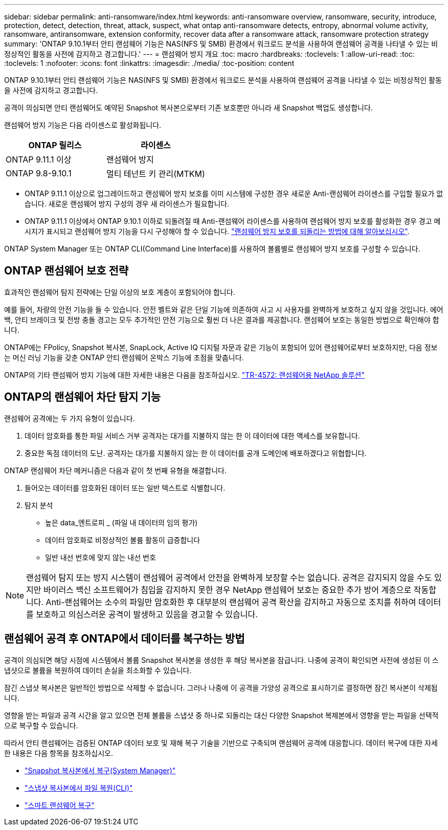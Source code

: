 ---
sidebar: sidebar 
permalink: anti-ransomware/index.html 
keywords: anti-ransomware overview, ransomware, security, introduce, protection, detect, detection, threat, attack, suspect, what ontap anti-ransomware detects, entropy, abnormal volume activity, ransomware, antiransomware, extension conformity, recover data after a ransomware attack, ransomware protection strategy 
summary: 'ONTAP 9.10.1부터 안티 랜섬웨어 기능은 NAS(NFS 및 SMB) 환경에서 워크로드 분석을 사용하여 랜섬웨어 공격을 나타낼 수 있는 비정상적인 활동을 사전에 감지하고 경고합니다.' 
---
= 랜섬웨어 방지 개요
:toc: macro
:hardbreaks:
:toclevels: 1
:allow-uri-read: 
:toc: 
:toclevels: 1
:nofooter: 
:icons: font
:linkattrs: 
:imagesdir: ./media/
:toc-position: content


[role="lead"]
ONTAP 9.10.1부터 안티 랜섬웨어 기능은 NAS(NFS 및 SMB) 환경에서 워크로드 분석을 사용하여 랜섬웨어 공격을 나타낼 수 있는 비정상적인 활동을 사전에 감지하고 경고합니다.

공격이 의심되면 안티 랜섬웨어도 예약된 Snapshot 복사본으로부터 기존 보호뿐만 아니라 새 Snapshot 백업도 생성합니다.

랜섬웨어 방지 기능은 다음 라이센스로 활성화됩니다.

[cols="2*"]
|===
| ONTAP 릴리스 | 라이센스 


 a| 
ONTAP 9.11.1 이상
 a| 
랜섬웨어 방지



 a| 
ONTAP 9.8-9.10.1
 a| 
멀티 테넌트 키 관리(MTKM)

|===
* ONTAP 9.11.1 이상으로 업그레이드하고 랜섬웨어 방지 보호를 이미 시스템에 구성한 경우 새로운 Anti-랜섬웨어 라이센스를 구입할 필요가 없습니다. 새로운 랜섬웨어 방지 구성의 경우 새 라이센스가 필요합니다.
* ONTAP 9.11.1 이상에서 ONTAP 9.10.1 이하로 되돌려질 때 Anti-랜섬웨어 라이센스를 사용하여 랜섬웨어 방지 보호를 활성화한 경우 경고 메시지가 표시되고 랜섬웨어 방지 기능을 다시 구성해야 할 수 있습니다. link:../revert/anti-ransomware-license-task.html["랜섬웨어 방지 보호를 되돌리는 방법에 대해 알아보십시오"].


ONTAP System Manager 또는 ONTAP CLI(Command Line Interface)를 사용하여 볼륨별로 랜섬웨어 방지 보호를 구성할 수 있습니다.



== ONTAP 랜섬웨어 보호 전략

효과적인 랜섬웨어 탐지 전략에는 단일 이상의 보호 계층이 포함되어야 합니다.

예를 들어, 차량의 안전 기능을 들 수 있습니다. 안전 벨트와 같은 단일 기능에 의존하여 사고 시 사용자를 완벽하게 보호하고 싶지 않을 것입니다. 에어백, 안티 브레이크 및 전방 충돌 경고는 모두 추가적인 안전 기능으로 훨씬 더 나은 결과를 제공합니다. 랜섬웨어 보호는 동일한 방법으로 확인해야 합니다.

ONTAP에는 FPolicy, Snapshot 복사본, SnapLock, Active IQ 디지털 자문과 같은 기능이 포함되어 있어 랜섬웨어로부터 보호하지만, 다음 정보는 머신 러닝 기능을 갖춘 ONTAP 안티 랜섬웨어 온박스 기능에 초점을 맞춥니다.

ONTAP의 기타 랜섬웨어 방지 기능에 대한 자세한 내용은 다음을 참조하십시오. https://www.netapp.com/media/7334-tr4572.pdf["TR-4572: 랜섬웨어용 NetApp 솔루션"^]



== ONTAP의 랜섬웨어 차단 탐지 기능

랜섬웨어 공격에는 두 가지 유형이 있습니다.

. 데이터 암호화를 통한 파일 서비스 거부 공격자는 대가를 지불하지 않는 한 이 데이터에 대한 액세스를 보유합니다.
. 중요한 독점 데이터의 도난. 공격자는 대가를 지불하지 않는 한 이 데이터를 공개 도메인에 배포하겠다고 위협합니다.


ONTAP 랜섬웨어 차단 메커니즘은 다음과 같이 첫 번째 유형을 해결합니다.

. 들어오는 데이터를 암호화된 데이터 또는 일반 텍스트로 식별합니다.
. 탐지 분석
+
** 높은 data_엔트로피 _ (파일 내 데이터의 임의 평가)
** 데이터 암호화로 비정상적인 볼륨 활동이 급증합니다
** 일반 내선 번호에 맞지 않는 내선 번호





NOTE: 랜섬웨어 탐지 또는 방지 시스템이 랜섬웨어 공격에서 안전을 완벽하게 보장할 수는 없습니다. 공격은 감지되지 않을 수도 있지만 바이러스 백신 소프트웨어가 침입을 감지하지 못한 경우 NetApp 랜섬웨어 보호는 중요한 추가 방어 계층으로 작동합니다. Anti-랜섬웨어는 소수의 파일만 암호화한 후 대부분의 랜섬웨어 공격 확산을 감지하고 자동으로 조치를 취하여 데이터를 보호하고 의심스러운 공격이 발생하고 있음을 경고할 수 있습니다.



== 랜섬웨어 공격 후 ONTAP에서 데이터를 복구하는 방법

공격이 의심되면 해당 시점에 시스템에서 볼륨 Snapshot 복사본을 생성한 후 해당 복사본을 잠급니다. 나중에 공격이 확인되면 사전에 생성된 이 스냅샷으로 볼륨을 복원하여 데이터 손실을 최소화할 수 있습니다.

잠긴 스냅샷 복사본은 일반적인 방법으로 삭제할 수 없습니다. 그러나 나중에 이 공격을 가양성 공격으로 표시하기로 결정하면 잠긴 복사본이 삭제됩니다.

영향을 받는 파일과 공격 시간을 알고 있으면 전체 볼륨을 스냅샷 중 하나로 되돌리는 대신 다양한 Snapshot 복제본에서 영향을 받는 파일을 선택적으로 복구할 수 있습니다.

따라서 안티 랜섬웨어는 검증된 ONTAP 데이터 보호 및 재해 복구 기술을 기반으로 구축되며 랜섬웨어 공격에 대응합니다. 데이터 복구에 대한 자세한 내용은 다음 항목을 참조하십시오.

* link:../task_dp_recover_snapshot.html["Snapshot 복사본에서 복구(System Manager)"]
* link:../data-protection/restore-contents-volume-snapshot-task.html["스냅샷 복사본에서 파일 복원(CLI)"]
* link:https://www.netapp.com/blog/smart-ransomware-recovery["스마트 랜섬웨어 복구"^]

